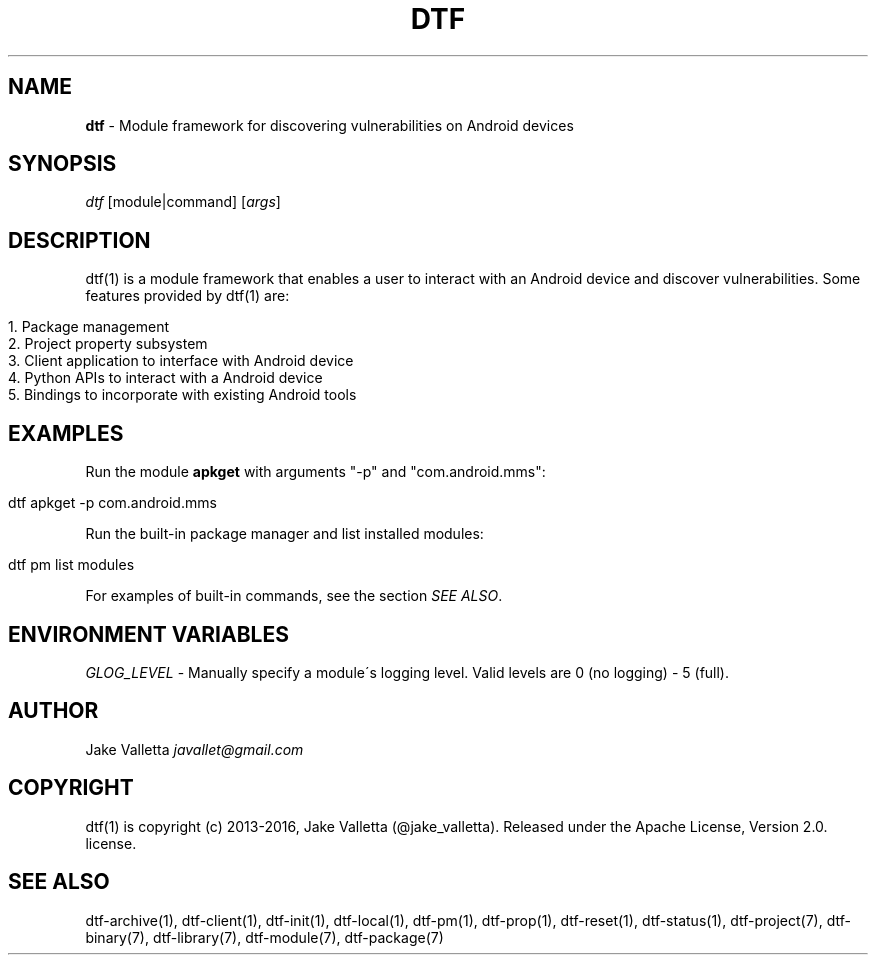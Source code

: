 .\" generated with Ronn/v0.7.3
.\" http://github.com/rtomayko/ronn/tree/0.7.3
.
.TH "DTF" "1" "August 2016" "dtf-1.3-1.dev" "dtf Manual"
.
.SH "NAME"
\fBdtf\fR \- Module framework for discovering vulnerabilities on Android devices
.
.SH "SYNOPSIS"
\fIdtf\fR [module|command] [\fIargs\fR]
.
.SH "DESCRIPTION"
dtf(1) is a module framework that enables a user to interact with an Android device and discover vulnerabilities\. Some features provided by dtf(1) are:
.
.IP "" 4
.
.nf

1\. Package management
2\. Project property subsystem
3\. Client application to interface with Android device
4\. Python APIs to interact with a Android device
5\. Bindings to incorporate with existing Android tools
.
.fi
.
.IP "" 0
.
.SH "EXAMPLES"
Run the module \fBapkget\fR with arguments "\-p" and "com\.android\.mms":
.
.IP "" 4
.
.nf

dtf apkget \-p com\.android\.mms
.
.fi
.
.IP "" 0
.
.P
Run the built\-in package manager and list installed modules:
.
.IP "" 4
.
.nf

dtf pm list modules
.
.fi
.
.IP "" 0
.
.P
For examples of built\-in commands, see the section \fISEE ALSO\fR\.
.
.SH "ENVIRONMENT VARIABLES"
\fIGLOG_LEVEL\fR \- Manually specify a module\'s logging level\. Valid levels are 0 (no logging) \- 5 (full)\.
.
.SH "AUTHOR"
Jake Valletta \fIjavallet@gmail\.com\fR
.
.SH "COPYRIGHT"
dtf(1) is copyright (c) 2013\-2016, Jake Valletta (@jake_valletta)\. Released under the Apache License, Version 2\.0\. license\.
.
.SH "SEE ALSO"
dtf\-archive(1), dtf\-client(1), dtf\-init(1), dtf\-local(1), dtf\-pm(1), dtf\-prop(1), dtf\-reset(1), dtf\-status(1), dtf\-project(7), dtf\-binary(7), dtf\-library(7), dtf\-module(7), dtf\-package(7)
